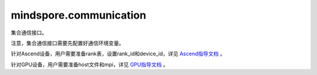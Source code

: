 mindspore.communication
========================
集合通信接口。

注意，集合通信接口需要先配置好通信环境变量。

针对Ascend设备，用户需要准备rank表，设置rank_id和device_id，详见 `Ascend指导文档 <https://www.mindspore.cn/tutorials/experts/zh-CN/master/parallel/train_ascend.html#准备环节>`_ 。

针对GPU设备，用户需要准备host文件和mpi，详见 `GPU指导文档 <https://www.mindspore.cn/tutorials/experts/zh-CN/master/parallel/train_gpu.html#准备环节>`_ 。


.. py:class:: mindspore.communication.GlobalComm

    GlobalComm 是一个储存通信信息的全局类。成员包含：BACKEND、WORLD_COMM_GROUP。

    - BACKEND：使用的通信库，HCCL或者NCCL。
    - WORLD_COMM_GROUP：全局通信域。

.. py:function:: mindspore.communication.init(backend_name=None)

    初始化通信服务需要的分布式后端，例如 `HCCL` 或 `NCCL` 服务。通常在分布式并行场景下使用，并在使用通信服务前设置。

    .. note::
        - HCCL的全称是华为集合通信库（Huawei Collective Communication Library）。
        - NCCL的全称是英伟达集合通信库（NVIDIA Collective Communication Library）。
        - MCCL的全称是MindSpore集合通信库（MindSpore Collective Communication Library）。

    参数：
        - **backend_name** (str) - 分布式后端的名称，可选HCCL或NCCL。在Ascend硬件平台下，应使用HCCL，在GPU硬件平台下，应使用NCCL。如果未设置则根据硬件平台类型（device_target）自动进行推断，默认值为None。

    异常：
        - **TypeError** - 参数 `backend_name` 不是字符串。
        - **RuntimeError** - 1）硬件设备类型无效；2）后台服务无效；3）分布式计算初始化失败；4）后端是HCCL的情况下，未设置环境变量 `RANK_ID` 或 `MINDSPORE_HCCL_CONFIG_PATH` 的情况下初始化HCCL服务。

    样例：

    .. note::
        .. include:: ops/mindspore.ops.comm_note.rst

.. py:function:: mindspore.communication.release()

    释放分布式资源，例如 `HCCL` 或 `NCCL` 服务。

    .. note::
        - `release` 方法应该在 `init` 方法之后使用。

    异常：
        - **RuntimeError** - 在释放分布式资源失败时抛出。

    样例：

    .. note::
        .. include:: ops/mindspore.ops.comm_note.rst

.. py:function:: mindspore.communication.get_rank(group=GlobalComm.WORLD_COMM_GROUP)

    在指定通信组中获取当前的设备序号。

    .. note::
        - `get_rank` 方法应该在 `init` 方法之后使用。

    参数：
        - **group** (str) - 通信组名称，通常由 `create_group` 方法创建，否则将使用默认组。默认值： `GlobalComm.WORLD_COMM_GROUP` 。

    返回：
        int，调用该方法的进程对应的组内序号。

    异常：
        - **TypeError** - 在参数 `group` 不是字符串时抛出。
        - **ValueError** - 在后台不可用时抛出。
        - **RuntimeError** - 在 `HCCL` 或 `NCCL` 服务不可用时抛出。

    样例：

    .. note::
        .. include:: ops/mindspore.ops.comm_note.rst

.. py:function:: mindspore.communication.get_group_size(group=GlobalComm.WORLD_COMM_GROUP)

    获取指定通信组实例的rank_size。

    .. note::
        - `get_group_size` 方法应该在 `init` 方法之后使用。

    参数：
        - **group** (str) - 指定工作组实例（由 create_group 方法创建）的名称，支持数据类型为str，默认值为 `WORLD_COMM_GROUP` 。

    返回：
        指定通信组实例的rank_size，数据类型为int。

    异常：
        - **TypeError** - 在参数 `group` 不是字符串时抛出。
        - **ValueError** - 在后台不可用时抛出。
        - **RuntimeError** - 在 `HCCL` 或 `NCCL` 服务不可用时抛出。

    样例：

    .. note::
        .. include:: ops/mindspore.ops.comm_note.rst

.. py:function:: mindspore.communication.get_world_rank_from_group_rank(group, group_rank_id)

    由指定通信组中的设备序号获取通信集群中的全局设备序号。

    .. note::
        - GPU 版本的MindSpore不支持此方法。
        - 参数 `group` 不能是 `hccl_world_group`。
        - `get_world_rank_from_group_rank` 方法应该在 `init` 方法之后使用。

    参数：
        - **group** (str) - 传入的通信组名称，通常由 `create_group` 方法创建。
        - **group_rank_id** (int) - 通信组内的设备序号。

    返回：
        int，通信集群中的全局设备序号。

    异常：
        - **TypeError** - 参数 `group` 不是字符串或参数 `group_rank_id` 不是数字。
        - **ValueError** - 参数 `group` 是 `hccl_world_group` 或后台不可用。
        - **RuntimeError** - `HCCL` 服务不可用时，或者使用了GPU版本的MindSpore。

    样例：

    .. note::
        .. include:: ops/mindspore.ops.comm_note.rst

.. py:function:: mindspore.communication.get_group_rank_from_world_rank(world_rank_id, group)

    由通信集群中的全局设备序号获取指定用户通信组中的rank ID。

    .. note::
        - GPU 版本的MindSpore不支持此方法。
        - 参数 `group` 不能是 `hccl_world_group`。
        - `get_group_rank_from_world_rank` 方法应该在 `init` 方法之后使用。

    参数：
        - **world_rank_id** (`int`) - 通信集群内的全局rank ID。
        - **group** (`str`) - 指定通信组实例（由 create_group 方法创建）的名称。

    返回：
        当前通信组内的rank_ID，数据类型为int。

    异常：
        - **TypeError** - 在参数 `group_rank_id` 不是数字或参数 `group` 不是字符串时抛出。
        - **ValueError** - 在参数 `group` 是 `hccl_world_group` 或后台不可用时抛出。
        - **RuntimeError** - `HCCL` 服务不可用时，或者使用了GPU版本的MindSpore。

    样例：

    .. note::
        .. include:: ops/mindspore.ops.comm_note.rst

.. py:function:: mindspore.communication.create_group(group, rank_ids)

    创建用户自定义的通信组实例。

    .. note::
        - GPU 版本的MindSpore不支持此方法。
        - 列表rank_ids的长度应大于1。
        - 列表rank_ids内不能有重复数据。
        - `create_group` 方法应该在 `init` 方法之后使用。
        - 如果没有使用mpirun启动，PyNative模式下仅支持全局单通信组。

    参数：
        - **group** (str) - 输入用户自定义的通信组实例名称，支持数据类型为str。
        - **rank_ids** (list) - 设备编号列表。

    异常：
        - **TypeError** - 参数 `group_rank_id` 不是数字或参数 `group` 不是字符串。
        - **ValueError** - 列表rank_ids的长度小于1，或列表rank_ids内有重复数据，以及后台无效。
        - **RuntimeError** - `HCCL` 服务不可用时，或者使用了GPU版本的MindSpore。

    样例：

    .. note::
        .. include:: ops/mindspore.ops.comm_note.rst

.. py:function:: mindspore.communication.get_local_rank(group=GlobalComm.WORLD_COMM_GROUP)

    获取指定通信组中当前设备的本地设备序号。

    .. note::
        - GPU 版本的MindSpore不支持此方法。
        - `get_local_rank` 方法应该在 `init` 方法之后使用。

    参数：
        - **group** (`str`) - 通信组名称，通常由 `create_group` 方法创建，否则将使用默认组名称。默认值： `WORLD_COMM_GROUP` 。

    返回：
        int，调用该方法的进程对应的通信组内本地设备序号。

    异常：
        - **TypeError** - 在参数 `group` 不是字符串时抛出。
        - **ValueError** - 在后台不可用时抛出。
        - **RuntimeError** - `HCCL` 服务不可用时，或者使用了GPU版本的MindSpore。

    样例：

    .. note::
        .. include:: ops/mindspore.ops.comm_note.rst

.. py:function:: mindspore.communication.get_local_rank_size(group=GlobalComm.WORLD_COMM_GROUP)

    获取指定通信组的本地设备总数。

    .. note::
        - GPU 版本的MindSpore不支持此方法。
        - `get_local_rank_size` 方法应该在 `init` 方法之后使用。

    参数：
        - **group** (str) - 传入的通信组名称，通常由 `create_group` 方法创建，或默认使用 `WORLD_COMM_GROUP` 。

    返回：
        int，调用该方法的进程对应的通信组设备总数。

    异常：
        - **TypeError** - 在参数 `group` 不是字符串时抛出。
        - **ValueError** - 在后台不可用时抛出。
        - **RuntimeError** - `HCCL` 服务不可用时，或者使用了GPU版本的MindSpore。

    样例：

    .. note::
        .. include:: ops/mindspore.ops.comm_note.rst

.. py:function:: mindspore.communication.destroy_group(group)

    注销用户通信组。

    .. note::
        - GPU 版本的MindSpore不支持此方法。
        - 参数 `group` 不能是 `hccl_world_group`。
        - `destroy_group` 方法应该在 `init` 方法之后使用。

    参数：
        - **group** (str) - 被注销通信组实例（通常由 create_group 方法创建）的名称。

    异常：
        - **TypeError** - 在参数 `group` 不是字符串时抛出。
        - **ValueError** - 在参数 `group` 是 `hccl_world_group` 或后台不可用时抛出。
        - **RuntimeError** - `HCCL` 服务不可用时，或者使用了GPU版本的MindSpore。

.. py:data:: mindspore.communication.HCCL_WORLD_COMM_GROUP

    "hccl_world_group"字符串，指的是由HCCL创建的默认通信组。

.. py:data:: mindspore.communication.NCCL_WORLD_COMM_GROUP

    "nccl_world_group"字符串，指的是由NCCL创建的默认通信组。
